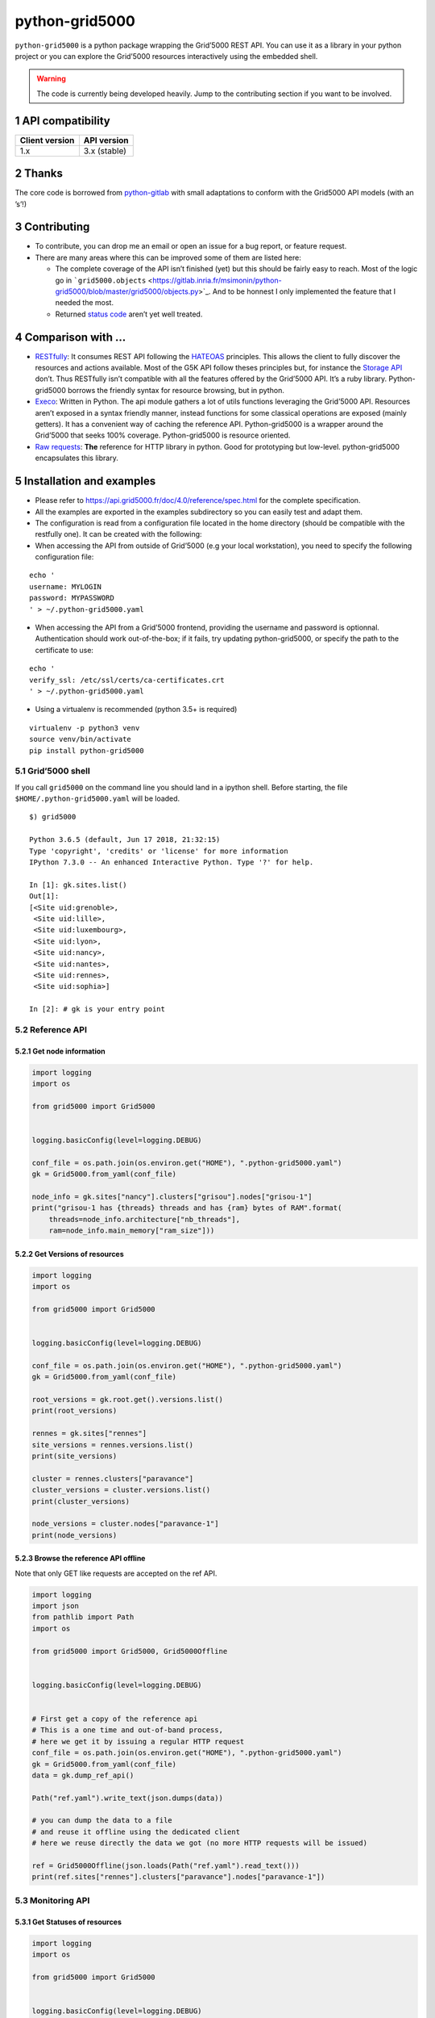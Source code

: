 ===============
python-grid5000
===============


``python-grid5000`` is a python package wrapping the Grid’5000 REST API. You can
use it as a library in your python project or you can explore the Grid’5000
resources interactively using the embedded shell.

.. warning::

    The code is currently being developed heavily. Jump to the contributing section
    if you want to be involved.

1 API compatibility
-------------------

.. table::

    +----------------+--------------+
    | Client version | API version  |
    +================+==============+
    |            1.x | 3.x (stable) |
    +----------------+--------------+

2 Thanks
--------

The core code is borrowed from `python-gitlab <https://github.com/python-gitlab/python-gitlab>`_ with small adaptations to
conform with the Grid5000 API models (with an ’s’!)

3 Contributing
--------------

- To contribute, you can drop me an email or open an issue for a bug report, or feature request.

- There are many areas where this can be improved some of them are listed here:

  - The complete coverage of the API isn’t finished (yet) but this should be fairly easy to reach.
    Most of the logic go in ```grid5000.objects`` <https://gitlab.inria.fr/msimonin/python-grid5000/blob/master/grid5000/objects.py>`_. And to be honnest I only
    implemented the feature that I needed the most.

  - Returned `status code <https://www.grid5000.fr/mediawiki/index.php/API#Status_Codes>`_ aren’t yet well treated.

4 Comparison with ...
---------------------

- `RESTfully <https://api.grid5000.fr/doc/4.0/tools/restfully.html>`_:
  It consumes REST API following the `HATEOAS <https://en.m.wikipedia.org/wiki/HATEOAS>`_ principles. This allows the client
  to fully discover the resources and actions available. Most of the G5K API
  follow theses principles but, for instance the `Storage API <https://www.grid5000.fr/mediawiki/index.php/Storage_Manager>`_ don’t. Thus
  RESTfully isn’t compatible with all the features offered by the Grid’5000 API.
  It’s a ruby library. Python-grid5000 borrows the friendly syntax for resource
  browsing, but in python.

- `Execo <http://execo.gforge.inria.fr>`_:
  Written in Python. The api module gathers a lot of utils functions leveraging
  the Grid’5000 API. Resources aren’t exposed in a syntax friendly manner,
  instead functions for some classical operations are exposed (mainly getters).
  It has a convenient way of caching the reference API. Python-grid5000 is a
  wrapper around the Grid’5000 that seeks 100% coverage. Python-grid5000 is
  resource oriented.

- `Raw requests <http://docs.python-requests.org>`_:
  **The** reference for HTTP library in python. Good for prototyping but low-level.
  python-grid5000 encapsulates this library.

5 Installation and examples
---------------------------

- Please refer to `https://api.grid5000.fr/doc/4.0/reference/spec.html <https://api.grid5000.fr/doc/4.0/reference/spec.html>`_ for
  the complete specification.

- All the examples are exported in the examples subdirectory so you can
  easily test and adapt them.

- The configuration is read from a configuration file located in the home
  directory (should be compatible with the restfully one). It can be created
  with the following:

- When accessing the API from outside of Grid’5000 (e.g your local workstation),
  you need to specify the following configuration file:

::

    echo '
    username: MYLOGIN
    password: MYPASSWORD
    ' > ~/.python-grid5000.yaml

- When accessing the API from a Grid’5000 frontend, providing the username
  and password is optionnal. Authentication should work out-of-the-box; if
  it fails, try updating python-grid5000, or specify the path to the
  certificate to use:

::

    echo '
    verify_ssl: /etc/ssl/certs/ca-certificates.crt
    ' > ~/.python-grid5000.yaml

- Using a virtualenv is recommended (python 3.5+ is required)

::

    virtualenv -p python3 venv
    source venv/bin/activate
    pip install python-grid5000

5.1 Grid’5000 shell
~~~~~~~~~~~~~~~~~~~

If you call ``grid5000`` on the command line you should land in a ipython shell.
Before starting, the file ``$HOME/.python-grid5000.yaml`` will be loaded.

::

    $) grid5000

    Python 3.6.5 (default, Jun 17 2018, 21:32:15)
    Type 'copyright', 'credits' or 'license' for more information
    IPython 7.3.0 -- An enhanced Interactive Python. Type '?' for help.

    In [1]: gk.sites.list()
    Out[1]:
    [<Site uid:grenoble>,
     <Site uid:lille>,
     <Site uid:luxembourg>,
     <Site uid:lyon>,
     <Site uid:nancy>,
     <Site uid:nantes>,
     <Site uid:rennes>,
     <Site uid:sophia>]

    In [2]: # gk is your entry point

5.2 Reference API
~~~~~~~~~~~~~~~~~

5.2.1 Get node information
^^^^^^^^^^^^^^^^^^^^^^^^^^

.. code:: python

    import logging
    import os

    from grid5000 import Grid5000


    logging.basicConfig(level=logging.DEBUG)

    conf_file = os.path.join(os.environ.get("HOME"), ".python-grid5000.yaml")
    gk = Grid5000.from_yaml(conf_file)

    node_info = gk.sites["nancy"].clusters["grisou"].nodes["grisou-1"]
    print("grisou-1 has {threads} threads and has {ram} bytes of RAM".format(
        threads=node_info.architecture["nb_threads"],
        ram=node_info.main_memory["ram_size"]))

5.2.2 Get Versions of resources
^^^^^^^^^^^^^^^^^^^^^^^^^^^^^^^

.. code:: python

    import logging
    import os

    from grid5000 import Grid5000


    logging.basicConfig(level=logging.DEBUG)

    conf_file = os.path.join(os.environ.get("HOME"), ".python-grid5000.yaml")
    gk = Grid5000.from_yaml(conf_file)

    root_versions = gk.root.get().versions.list()
    print(root_versions)

    rennes = gk.sites["rennes"]
    site_versions = rennes.versions.list()
    print(site_versions)

    cluster = rennes.clusters["paravance"]
    cluster_versions = cluster.versions.list()
    print(cluster_versions)

    node_versions = cluster.nodes["paravance-1"]
    print(node_versions)

5.2.3 Browse the reference API offline
^^^^^^^^^^^^^^^^^^^^^^^^^^^^^^^^^^^^^^

Note that only GET like requests are accepted on the ref API.

.. code:: python

    import logging
    import json
    from pathlib import Path
    import os

    from grid5000 import Grid5000, Grid5000Offline


    logging.basicConfig(level=logging.DEBUG)


    # First get a copy of the reference api
    # This is a one time and out-of-band process, 
    # here we get it by issuing a regular HTTP request
    conf_file = os.path.join(os.environ.get("HOME"), ".python-grid5000.yaml")
    gk = Grid5000.from_yaml(conf_file)
    data = gk.dump_ref_api()

    Path("ref.yaml").write_text(json.dumps(data))

    # you can dump the data to a file
    # and reuse it offline using the dedicated client
    # here we reuse directly the data we got (no more HTTP requests will be issued)

    ref = Grid5000Offline(json.loads(Path("ref.yaml").read_text()))
    print(ref.sites["rennes"].clusters["paravance"].nodes["paravance-1"])

5.3 Monitoring API
~~~~~~~~~~~~~~~~~~

5.3.1 Get Statuses of resources
^^^^^^^^^^^^^^^^^^^^^^^^^^^^^^^

.. code:: python

    import logging
    import os

    from grid5000 import Grid5000


    logging.basicConfig(level=logging.DEBUG)

    conf_file = os.path.join(os.environ.get("HOME"), ".python-grid5000.yaml")
    gk = Grid5000.from_yaml(conf_file)

    rennes = gk.sites["rennes"]
    site_statuses = rennes.status.list()
    print(site_statuses)

    cluster = rennes.clusters["paravance"]
    cluster_statuses = cluster.status.list()

5.4 Job API
~~~~~~~~~~~

5.4.1 Job filtering
^^^^^^^^^^^^^^^^^^^

.. code:: python

    import logging
    import os

    from grid5000 import Grid5000


    logging.basicConfig(level=logging.DEBUG)

    conf_file = os.path.join(os.environ.get("HOME"), ".python-grid5000.yaml")
    gk = Grid5000.from_yaml(conf_file)

    # state=running will be placed in the query params
    running_jobs = gk.sites["rennes"].jobs.list(state="running")
    print(running_jobs)

    # get a specific job by its uid
    job = gk.sites["rennes"].jobs.get("424242")
    print(job)
    # or using the bracket notation
    job = gk.sites["rennes"].jobs["424242"]
    print(job)

5.4.2 Submit a job
^^^^^^^^^^^^^^^^^^

.. code:: python

    import logging
    import os
    import time

    from grid5000 import Grid5000


    logging.basicConfig(level=logging.DEBUG)

    conf_file = os.path.join(os.environ.get("HOME"), ".python-grid5000.yaml")
    gk = Grid5000.from_yaml(conf_file)

    # This is equivalent to gk.sites.get("rennes")
    site = gk.sites["rennes"]

    job = site.jobs.create({"name": "pyg5k",
                            "command": "sleep 3600"})

    while job.state != "running":
        job.refresh()
        print("Waiting for the job [%s] to be running" % job.uid)
        time.sleep(10)

    print(job)
    print("Assigned nodes : %s" % job.assigned_nodes)

5.5 Deployment API
~~~~~~~~~~~~~~~~~~

5.5.1 Deploy an environment
^^^^^^^^^^^^^^^^^^^^^^^^^^^

.. code:: python

    import logging
    import os
    import time

    from grid5000 import Grid5000


    logging.basicConfig(level=logging.DEBUG)

    conf_file = os.path.join(os.environ.get("HOME"), ".python-grid5000.yaml")
    gk = Grid5000.from_yaml(conf_file)

    # This is equivalent to gk.sites.get("rennes")
    site = gk.sites["rennes"]

    job = site.jobs.create({"name": "pyg5k",
                            "command": "sleep 3600",
                            "types": ["deploy"]})

    while job.state != "running":
        job.refresh()
        print("Waiting the job [%s] to be running" % job.uid)
        time.sleep(10)

    print("Assigned nodes : %s" % job.assigned_nodes)

    deployment = site.deployments.create({"nodes": job.assigned_nodes,
                                          "environment": "debian9-x64-min"})
    # To get SSH access to your nodes you can pass your public key
    #
    # from pathlib import Path
    #
    # key_path = Path.home().joinpath(".ssh", "id_rsa.pub")
    #
    #
    # deployment = site.deployments.create({"nodes": job.assigned_nodes,
    #                                       "environment": "debian9-x64-min"
    #                                       "key": key_path.read_text()})

    while deployment.status != "terminated":
        deployment.refresh()
        print("Waiting for the deployment [%s] to be finished" % deployment.uid)
        time.sleep(10)

    print(deployment.result)

5.6 Storage API
~~~~~~~~~~~~~~~

5.6.1 Get Storage accesses
^^^^^^^^^^^^^^^^^^^^^^^^^^

.. code:: python

    import logging
    import os

    from grid5000 import Grid5000


    logging.basicConfig(level=logging.DEBUG)

    conf_file = os.path.join(os.environ.get("HOME"), ".python-grid5000.yaml")
    gk = Grid5000.from_yaml(conf_file)

    print(gk.sites["rennes"].storage["home"].access["msimonin"].rules.list())

5.6.2 Set storage accesses (e.g for vms)
^^^^^^^^^^^^^^^^^^^^^^^^^^^^^^^^^^^^^^^^

.. code:: python

    from netaddr import IPNetwork
    import logging
    import os
    import time

    from grid5000 import Grid5000


    logging.basicConfig(level=logging.DEBUG)

    conf_file = os.path.join(os.environ.get("HOME"), ".python-grid5000.yaml")
    gk = Grid5000.from_yaml(conf_file)
    site = gk.sites["rennes"]

    job = site.jobs.create({"name": "pyg5k",
                            "command": "sleep 3600",
                            "resources": "slash_22=1+nodes=1"})

    while job.state != "running":
        job.refresh()
        print("Waiting the job [%s] to be running" % job.uid)
        time.sleep(5)

    subnet = job.resources_by_type['subnets'][0]
    ip_network = [str(ip) for ip in IPNetwork(subnet)]

    # create acces for all ips in the subnet
    access = site.storage["home"].access["msimonin"].rules.create({"ipv4": ip_network,
                                                                   "termination": {
                                                                      "job": job.uid,
                                                                      "site": site.uid}})

    # listing the accesses
    print(gk.sites["rennes"].storage["home"].access["msimonin"].rules.list())

5.7 Vlan API
~~~~~~~~~~~~

5.7.1 Get vlan(s)
^^^^^^^^^^^^^^^^^

.. code:: python

    import logging
    import os

    from grid5000 import Grid5000


    logging.basicConfig(level=logging.DEBUG)

    conf_file = os.path.join(os.environ.get("HOME"), ".python-grid5000.yaml")
    gk = Grid5000.from_yaml(conf_file)

    site = gk.sites["rennes"]

    # Get all vlans
    vlans = site.vlans.list()
    print(vlans)

    # Get on specific
    vlan = site.vlans.get("4")
    print(vlan)

    vlan = site.vlans["4"]
    print(vlan)

    # Get vlan of some nodes
    print(site.vlansnodes.submit(["paravance-1.rennes.grid5000.fr", "paravance-2.rennes.grid5000.fr"]))


    # Get nodes in vlan
    print(site.vlans["4"].nodes.list())

5.7.2 Set nodes in vlan
^^^^^^^^^^^^^^^^^^^^^^^

- Putting primary interface in a vlan

  .. code:: python

      import logging
      import os
      import time

      from grid5000 import Grid5000


      logging.basicConfig(level=logging.DEBUG)

      conf_file = os.path.join(os.environ.get("HOME"), ".python-grid5000.yaml")
      gk = Grid5000.from_yaml(conf_file)
      site = gk.sites["rennes"]

      job = site.jobs.create({"name": "pyg5k",
                              "command": "sleep 3600",
                              "resources": "{type='kavlan'}/vlan=1+nodes=1",
                              "types": ["deploy"]})

      while job.state != "running":
          job.refresh()
          print("Waiting the job [%s] to be runnning" % job.uid)
          time.sleep(5)

      deployment = site.deployments.create({"nodes": job.assigned_nodes,
                                            "environment": "debian9-x64-min",
                                            "vlan": job.resources_by_type["vlans"][0]})

      while deployment.status != "terminated":
          deployment.refresh()
          print("Waiting for the deployment [%s] to be finished" % deployment.uid)
          time.sleep(10)

      print(deployment.result)

- Putting the secondary interface in a vlan

  .. code:: python

      import logging
      import os
      import time

      from grid5000 import Grid5000


      logging.basicConfig(level=logging.DEBUG)


      def _to_network_address(host, interface):
          """Translate a host to a network address
          e.g:
          paranoia-20.rennes.grid5000.fr -> paranoia-20-eth2.rennes.grid5000.fr
          """
          splitted = host.split('.')
          splitted[0] = splitted[0] + "-" + interface

          return ".".join(splitted)


      conf_file = os.path.join(os.environ.get("HOME"), ".python-grid5000.yaml")
      gk = Grid5000.from_yaml(conf_file)

      site = gk.sites["rennes"]

      job = site.jobs.create({"name": "pyg5k",
                              "command": "sleep 3600",
                              "resources": "{type='kavlan'}/vlan=1+{cluster='paranoia'}nodes=1",
                              "types": ["deploy"]
      })

      while job.state != "running":
          job.refresh()
          print("Waiting the job [%s] to be runnning" % job.uid)
          time.sleep(5)

      vlanid = job.resources_by_type["vlans"][0]

      # we hard code the interface but this can be discovered in the node info
      # TODO: write the code here to discover
      nodes = [_to_network_address(n, "eth2") for n in job.assigned_nodes]
      print(nodes)

      # set in vlan
      site.vlans[vlanid].nodes.submit(nodes)

5.7.3 Finding vlans of a user, users of a vlan
^^^^^^^^^^^^^^^^^^^^^^^^^^^^^^^^^^^^^^^^^^^^^^

The Vlan API allows to check which vlans are being used by a user using the
vlanusers manager. Additionally for each individual vlan it is possible to
check whether a user is authorized or not.

.. code:: python

    import os

    from grid5000 import Grid5000


    conf_file = os.path.join(os.environ.get("HOME"), ".python-grid5000.yaml")
    gk = Grid5000.from_yaml(conf_file)
    site = gk.sites["rennes"]

    #Get list of users using vlans
    users = site.vlansusers.list()

    #Get list of vlans a user is using.
    user = site.vlansusers['msimonin']
    print(user.vlans)

    #Get list of users using a specific vlan
    users = site.vlans['4'].users.list()

    #Check if a user has access to a specific vlan.
    user = site.vlans['4'].users['msimonin']
    print(user.status)

5.7.4 Vlan Stiching
^^^^^^^^^^^^^^^^^^^

The stitching API allows users to connect a Grid’5000 global vlan to external vlans
connected to other testbeds for experiments involving wide area layer2 networks.

.. code:: python


    conf_file = os.path.join(os.environ.get("HOME"), ".python-grid5000.yaml")
    gk = Grid5000.from_yaml(conf_file)

    # List current stitchings
    gk.stitcher.list()

    # Sitching global vlan 16 to external vlan 1290
    gk.stitcher.create({"id":"16", "sdx_vlan_id":"1290"})

    # Get a a stitchings information by Grid'5000 global vlan id.
    stitching = gk.stitcher.get('16')
    # Or
    stitching = gk.stitcher['16']

    # End stitching
    stitching = gk.stitcher.get('16')
    stitching.delete()
    # Or
    gk.stitcher.delete('16')

5.8 Metrics API
~~~~~~~~~~~~~~~

5.8.1 Get some timeseries (and plot them)
^^^^^^^^^^^^^^^^^^^^^^^^^^^^^^^^^^^^^^^^^

For this example you’ll need ``matplotlib``, ``seaborn`` and ``pandas``.

.. code:: python

    import logging
    import os

    from grid5000 import Grid5000

    import pandas as pd
    import matplotlib.pyplot as plt
    import seaborn as sns
    import time

    logging.basicConfig(level=logging.INFO)

    conf_file = os.path.join(os.environ.get("HOME"), ".python-grid5000.yaml")
    gk = Grid5000.from_yaml(conf_file)

    metrics = gk.sites["lyon"].clusters["nova"].metrics
    print("--- available metrics")
    print(metrics)

    print("----- a timeserie")
    now = time.time()
    # NOTE that you can pass a job_id here
    kwargs = {
        "nodes": "nova-1,nova-2,nova-3",
        "metrics": "wattmetre_power_watt",
        "start_time": int(now - 600),
    }
    metrics = gk.sites["lyon"].metrics.list(**kwargs)

    # let's visualize this
    df = pd.DataFrame()
    for metric in metrics:
        timestamp = metric.timestamp
        value = metric.value
        device_id = metric.device_id
        df = pd.concat([df, pd.DataFrame({
            "timestamp": [timestamp],
            "value": [value],
            "device_id": [device_id]
        })])
    sns.relplot(data=df,
                x="timestamp",
                y="value",
                hue="device_id",
                kind="line")
    plt.show()

5.9 More snippets
~~~~~~~~~~~~~~~~~

5.9.1 Site of a cluster
^^^^^^^^^^^^^^^^^^^^^^^

.. code:: python

    import logging
    import os

    from grid5000 import Grid5000


    logging.basicConfig(level=logging.DEBUG)

    clusters = ["dahu", "parasilo", "chetemi"]

    conf_file = os.path.join(os.environ.get("HOME"), ".python-grid5000.yaml")
    gk = Grid5000.from_yaml(conf_file)

    sites = gk.sites.list()
    matches = []
    for site in sites:
        candidates = site.clusters.list()
        matching = [c.uid for c in candidates if c.uid in clusters]
        if len(matching) == 1:
            matches.append((site, matching[0]))
            clusters.remove(matching[0])
    print("We found the following matches %s" % matches)

5.9.2 Get all job with a given name on all the sites
^^^^^^^^^^^^^^^^^^^^^^^^^^^^^^^^^^^^^^^^^^^^^^^^^^^^

.. code:: python


    import logging
    import os

    from grid5000 import Grid5000


    logging.basicConfig(level=logging.DEBUG)

    NAME = "pyg5k"

    conf_file = os.path.join(os.environ.get("HOME"), ".python-grid5000.yaml")
    gk = Grid5000.from_yaml(conf_file)

    sites = gk.sites.list()
    site = gk.sites["rennes"]
    sites = [gk.sites["rennes"], gk.sites["nancy"], gk.sites["grenoble"]]

    # creates some jobs
    jobs = []
    for site in sites:
        job = site.jobs.create({"name": "pyg5k",
                                "command": "sleep 3600"})
        jobs.append(job)

    _jobs = []
    for site in sites:
        _jobs.append((site.uid, site.jobs.list(name=NAME,
                                               state="waiting,launching,running")))

    print("We found %s" % _jobs)

    # deleting the jobs
    for job in jobs:
        job.delete()

5.9.3 Caching API responses
^^^^^^^^^^^^^^^^^^^^^^^^^^^

The Grid’5000 reference API is static. In this situation to speed up the
requests, one could leverage heavily on caching. Currently
``python-grid5000`` doesn’t do caching out-of the box but defers that to the
consuming application. There are many solutions to implement a cache.
Amongst them LRU cache
(`https://docs.python.org/3/library/functools.html#functools.lru_cache <https://docs.python.org/3/library/functools.html#functools.lru_cache>`_)
provides an in-memory caching facilities but doesn’t give you control on the
cache. The ring library (`https://ring-cache.readthedocs.io/en/stable/ <https://ring-cache.readthedocs.io/en/stable/>`_) is
great as it implements different backends for your cache (esp.
cross-processes cache) and give you control on the cached object. Enough talking:


.. code:: python

    import logging
    import threading
    import os

    import diskcache
    from grid5000 import Grid5000
    import ring


    _api_lock = threading.Lock()
    # Keep track of the api client
    _api_client = None

    storage = diskcache.Cache('cachedir')

    def get_api_client():
        """Gets the reference to the API cient (singleton)."""
        with _api_lock:
            global _api_client
            if not _api_client:
                conf_file = os.path.join(os.environ.get("HOME"),
                                        ".python-grid5000.yaml")
                _api_client = Grid5000.from_yaml(conf_file)

            return _api_client


    @ring.disk(storage)
    def get_sites_obj():
        """Get all the sites."""
        gk = get_api_client()
        return gk.sites.list()


    @ring.disk(storage)
    def get_all_clusters_obj():
        """Get all the clusters."""
        sites = get_sites_obj()
        clusters = []
        for site in sites:
            # should we cache the list aswell ?
            clusters.extend(site.clusters.list())
        return clusters


    if __name__ == "__main__":
        logging.basicConfig(level=logging.DEBUG)
        clusters = get_all_clusters_obj()
        print(clusters)
        print("Known key in the cache")
        print(get_all_clusters_obj.get())
        print("Calling again the function is now faster")
        clusters = get_all_clusters_obj()
        print(clusters)

5.9.4 Using Grid’5000 client certificates
^^^^^^^^^^^^^^^^^^^^^^^^^^^^^^^^^^^^^^^^^

``python-grid5000`` can also be used as a trusted client with Grid’5000
internal certificate. In this mode users can pass the ``g5k_user`` argument
to most calls to specify which user the API call should be made as. In
cases where ``g5k_user`` is not specified API calls will be made as the
``anonymous`` user whose access is limited to the Grid’5000 reference API.
In this mode ``python-grid5000`` does not store any login information, so
``g5k_user`` must be provided explicitly provided on every call that requires
one.

.. code:: python

    import logging

    from grid5000 import Grid5000

    logging.basicConfig(level=logging.DEBUG)

    gk = Grid5000(
       uri="https://api-ext.grid5000.fr/stable/",
       sslcert="/path/to/ssl/certfile.cert",
       sslkey="/path/to/ssl/keyfile.key"
       )

    gk.sites.list()

    job = site.jobs.create({"name": "pyg5k",
                            "command": "sleep 3600"},
                            g5k_user = "auser1")


    # Since the 'anonymous' user can not inspect jobs the following call will raise exception
    # python-grid5000.exceptions.Grid5000AuthenticationError: 401 Unauthorized
    job.refresh()

    # Both following call work since any user can request info on any jobs.
    job.refresh(g5k_user='auser1')
    job.refresh(g5k_user='auser2')

    # Some operations can only be performed by the jobs creator.
    # The following call will raise exception
    # pyg5k.exceptions.Grid5000DeleteError: 403 Unauthorized
    job.delete(g5k_user='auser2')

    # This call works as expected
    job.delete(g5k_user='auser1')
